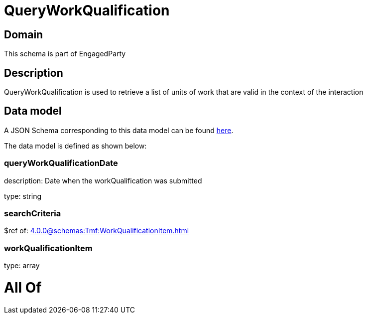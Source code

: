 = QueryWorkQualification

[#domain]
== Domain

This schema is part of EngagedParty

[#description]
== Description

QueryWorkQualification is used to retrieve a list of units of work that are valid in the context of the interaction


[#data_model]
== Data model

A JSON Schema corresponding to this data model can be found https://tmforum.org[here].

The data model is defined as shown below:


=== queryWorkQualificationDate
description: Date when the workQualification was submitted

type: string


=== searchCriteria
$ref of: xref:4.0.0@schemas:Tmf:WorkQualificationItem.adoc[]


=== workQualificationItem
type: array


= All Of 
